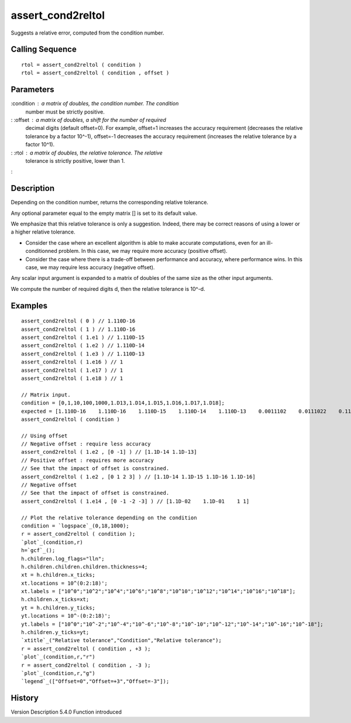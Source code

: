 


assert_cond2reltol
==================

Suggests a relative error, computed from the condition number.



Calling Sequence
~~~~~~~~~~~~~~~~


::

    rtol = assert_cond2reltol ( condition )
    rtol = assert_cond2reltol ( condition , offset )




Parameters
~~~~~~~~~~

:condition : a matrix of doubles, the condition number. The condition
  number must be strictly positive.
: :offset : a matrix of doubles, a shift for the number of required
  decimal digits (default offset=0). For example, offset=1 increases the
  accuracy requirement (decreases the relative tolerance by a factor
  10^-1), offset=-1 decreases the accuracy requirement (increases the
  relative tolerance by a factor 10^1).
: :rtol : a matrix of doubles, the relative tolerance. The relative
  tolerance is strictly positive, lower than 1.
:



Description
~~~~~~~~~~~

Depending on the condition number, returns the corresponding relative
tolerance.

Any optional parameter equal to the empty matrix [] is set to its
default value.

We emphasize that this relative tolerance is only a suggestion.
Indeed, there may be correct reasons of using a lower or a higher
relative tolerance.



+ Consider the case where an excellent algorithm is able to make
  accurate computations, even for an ill-conditionned problem. In this
  case, we may require more accuracy (positive offset).
+ Consider the case where there is a trade-off between performance and
  accuracy, where performance wins. In this case, we may require less
  accuracy (negative offset).



Any scalar input argument is expanded to a matrix of doubles of the
same size as the other input arguments.

We compute the number of required digits d, then the relative
tolerance is 10^-d.





Examples
~~~~~~~~


::

    assert_cond2reltol ( 0 ) // 1.110D-16
    assert_cond2reltol ( 1 ) // 1.110D-16
    assert_cond2reltol ( 1.e1 ) // 1.110D-15
    assert_cond2reltol ( 1.e2 ) // 1.110D-14
    assert_cond2reltol ( 1.e3 ) // 1.110D-13
    assert_cond2reltol ( 1.e16 ) // 1
    assert_cond2reltol ( 1.e17 ) // 1
    assert_cond2reltol ( 1.e18 ) // 1
    
    // Matrix input.
    condition = [0,1,10,100,1000,1.D13,1.D14,1.D15,1.D16,1.D17,1.D18];
    expected = [1.110D-16    1.110D-16    1.110D-15    1.110D-14    1.110D-13    0.0011102    0.0111022    0.1110223    1.    1.    1.];
    assert_cond2reltol ( condition )
    
    // Using offset
    // Negative offset : require less accuracy
    assert_cond2reltol ( 1.e2 , [0 -1] ) // [1.1D-14 1.1D-13]
    // Positive offset : requires more accuracy
    // See that the impact of offset is constrained.
    assert_cond2reltol ( 1.e2 , [0 1 2 3] ) // [1.1D-14 1.1D-15 1.1D-16 1.1D-16]
    // Negative offset
    // See that the impact of offset is constrained.
    assert_cond2reltol ( 1.e14 , [0 -1 -2 -3] ) // [1.1D-02    1.1D-01    1 1]
    
    // Plot the relative tolerance depending on the condition
    condition = `logspace`_(0,18,1000);
    r = assert_cond2reltol ( condition );
    `plot`_(condition,r)
    h=`gcf`_();
    h.children.log_flags="lln";
    h.children.children.children.thickness=4;
    xt = h.children.x_ticks;
    xt.locations = 10^(0:2:18)';
    xt.labels = ["10^0";"10^2";"10^4";"10^6";"10^8";"10^10";"10^12";"10^14";"10^16";"10^18"];
    h.children.x_ticks=xt;
    yt = h.children.y_ticks;
    yt.locations = 10^-(0:2:18)';
    yt.labels = ["10^0";"10^-2";"10^-4";"10^-6";"10^-8";"10^-10";"10^-12";"10^-14";"10^-16";"10^-18"];
    h.children.y_ticks=yt;
    `xtitle`_("Relative tolerance","Condition","Relative tolerance");
    r = assert_cond2reltol ( condition , +3 );
    `plot`_(condition,r,"r")
    r = assert_cond2reltol ( condition , -3 );
    `plot`_(condition,r,"g")
    `legend`_(["Offset=0","Offset=+3","Offset=-3"]);




History
~~~~~~~
Version Description 5.4.0 Function introduced


